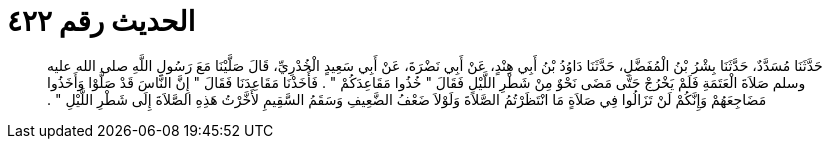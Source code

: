 
= الحديث رقم ٤٢٢

[quote.hadith]
حَدَّثَنَا مُسَدَّدٌ، حَدَّثَنَا بِشْرُ بْنُ الْمُفَضَّلِ، حَدَّثَنَا دَاوُدُ بْنُ أَبِي هِنْدٍ، عَنْ أَبِي نَضْرَةَ، عَنْ أَبِي سَعِيدٍ الْخُدْرِيِّ، قَالَ صَلَّيْنَا مَعَ رَسُولِ اللَّهِ صلى الله عليه وسلم صَلاَةَ الْعَتَمَةِ فَلَمْ يَخْرُجْ حَتَّى مَضَى نَحْوٌ مِنْ شَطْرِ اللَّيْلِ فَقَالَ ‏"‏ خُذُوا مَقَاعِدَكُمْ ‏"‏ ‏.‏ فَأَخَذْنَا مَقَاعِدَنَا فَقَالَ ‏"‏ إِنَّ النَّاسَ قَدْ صَلَّوْا وَأَخَذُوا مَضَاجِعَهُمْ وَإِنَّكُمْ لَنْ تَزَالُوا فِي صَلاَةٍ مَا انْتَظَرْتُمُ الصَّلاَةَ وَلَوْلاَ ضَعْفُ الضَّعِيفِ وَسَقَمُ السَّقِيمِ لأَخَّرْتُ هَذِهِ الصَّلاَةَ إِلَى شَطْرِ اللَّيْلِ ‏"‏ ‏.‏